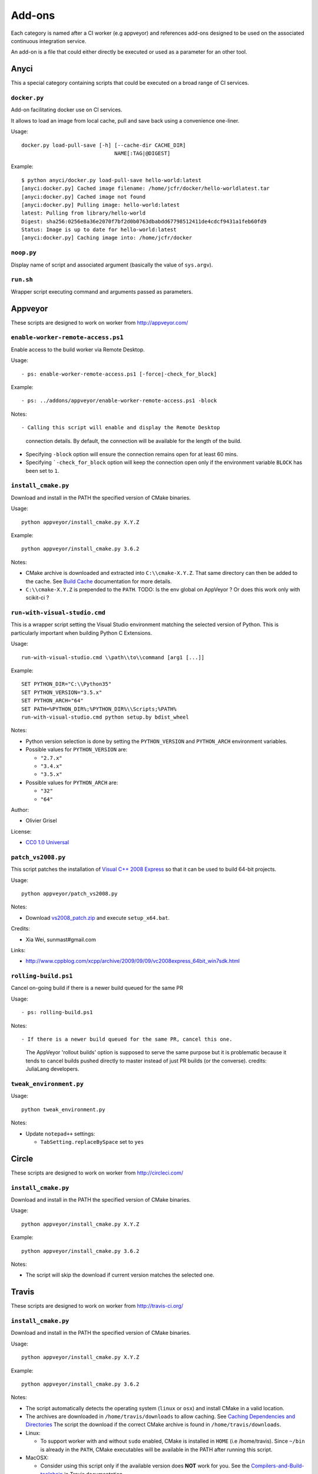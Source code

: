 =======
Add-ons
=======

Each category is named after a CI worker (e.g appveyor) and references add-ons
designed to be used on the associated continuous integration service.

An add-on is a file that could either directly be executed or used as a
parameter for an other tool.


Anyci
-----

This a special category containing scripts that could be executed on a broad
range of CI services.


``docker.py``
^^^^^^^^^^^^^

Add-on facilitating docker use on CI services.

It allows to load an image from local cache, pull and save back using
a convenience one-liner.

Usage::

  docker.py load-pull-save [-h] [--cache-dir CACHE_DIR]
                                NAME[:TAG|@DIGEST]

Example::

  $ python anyci/docker.py load-pull-save hello-world:latest
  [anyci:docker.py] Cached image filename: /home/jcfr/docker/hello-worldlatest.tar
  [anyci:docker.py] Cached image not found
  [anyci:docker.py] Pulling image: hello-world:latest
  latest: Pulling from library/hello-world
  Digest: sha256:0256e8a36e2070f7bf2d0b0763dbabdd67798512411de4cdcf9431a1feb60fd9
  Status: Image is up to date for hello-world:latest
  [anyci:docker.py] Caching image into: /home/jcfr/docker


``noop.py``
^^^^^^^^^^^

Display name of script and associated argument (basically the value of
``sys.argv``).


``run.sh``
^^^^^^^^^^

Wrapper script executing command and arguments passed as parameters.


Appveyor
--------

These scripts are designed to work on worker from http://appveyor.com/


``enable-worker-remote-access.ps1``
^^^^^^^^^^^^^^^^^^^^^^^^^^^^^^^^^^^

Enable access to the build worker via Remote Desktop.

Usage::

  - ps: enable-worker-remote-access.ps1 [-force|-check_for_block]

Example::

  - ps: ../addons/appveyor/enable-worker-remote-access.ps1 -block

Notes::

- Calling this script will enable and display the Remote Desktop
  connection details. By default, the connection will be available
  for the length of the build.

- Specifying ``-block`` option will ensure the connection remains
  open for at least 60 mins.

- Specifying ```-check_for_block`` option will keep the connection
  open only if the environment variable ``BLOCK`` has been set to ``1``.



``install_cmake.py``
^^^^^^^^^^^^^^^^^^^^

Download and install in the PATH the specified version of CMake binaries.

Usage::

  python appveyor/install_cmake.py X.Y.Z

Example::

  python appveyor/install_cmake.py 3.6.2

Notes:

- CMake archive is downloaded and extracted into ``C:\\cmake-X.Y.Z``. That
  same directory can then be added to the cache. See `Build Cache <https://www.appveyor.com/docs/build-cache/>`_
  documentation for more details.

- ``C:\\cmake-X.Y.Z`` is prepended to the ``PATH``.
  TODO: Is the env global on AppVeyor ? Or does this work only with scikit-ci ?



``run-with-visual-studio.cmd``
^^^^^^^^^^^^^^^^^^^^^^^^^^^^^^

This is a wrapper script setting the Visual Studio environment
matching the selected version of Python. This is particularly
important when building Python C Extensions.


Usage::

  run-with-visual-studio.cmd \\path\\to\\command [arg1 [...]]

Example::

  SET PYTHON_DIR="C:\\Python35"
  SET PYTHON_VERSION="3.5.x"
  SET PYTHON_ARCH="64"
  SET PATH=%PYTHON_DIR%;%PYTHON_DIR%\\Scripts;%PATH%
  run-with-visual-studio.cmd python setup.by bdist_wheel


Notes:

- Python version selection is done by setting the ``PYTHON_VERSION`` and
  ``PYTHON_ARCH`` environment variables.

- Possible values for  ``PYTHON_VERSION`` are:

  - ``"2.7.x"``

  - ``"3.4.x"``

  - ``"3.5.x"``

- Possible values for ``PYTHON_ARCH`` are:

  - ``"32"``

  - ``"64"``

Author:

-  Olivier Grisel

License:

- `CC0 1.0 Universal <http://creativecommons.org/publicdomain/zero/1.0/>`_



``patch_vs2008.py``
^^^^^^^^^^^^^^^^^^^

This script patches the installation of `Visual C++ 2008 Express <https://www.appveyor.com/docs/installed-software/#visual-studio-2008>`_
so that it can be used to build 64-bit projects.

Usage::

  python appveyor/patch_vs2008.py

Notes:

- Download `vs2008_patch.zip <https://github.com/menpo/condaci/raw/master/vs2008_patch.zip>`_
  and execute ``setup_x64.bat``.

Credits:

- Xia Wei, sunmast#gmail.com

Links:

- http://www.cppblog.com/xcpp/archive/2009/09/09/vc2008express_64bit_win7sdk.html


``rolling-build.ps1``
^^^^^^^^^^^^^^^^^^^^^

Cancel on-going build if there is a newer build queued for the same PR

Usage::

  - ps: rolling-build.ps1

Notes::

- If there is a newer build queued for the same PR, cancel this one.
  The AppVeyor 'rollout builds' option is supposed to serve the same
  purpose but it is problematic because it tends to cancel builds pushed
  directly to master instead of just PR builds (or the converse).
  credits: JuliaLang developers.


``tweak_environment.py``
^^^^^^^^^^^^^^^^^^^^^^^^

Usage::

  python tweak_environment.py

Notes:

- Update ``notepad++`` settings:

  - ``TabSetting.replaceBySpace`` set to ``yes``


Circle
------

These scripts are designed to work on worker from http://circleci.com/

``install_cmake.py``
^^^^^^^^^^^^^^^^^^^^

Download and install in the PATH the specified version of CMake binaries.

Usage::

  python appveyor/install_cmake.py X.Y.Z

Example::

  python appveyor/install_cmake.py 3.6.2

Notes:

- The script will skip the download if current version matches the selected
  one.


Travis
------

These scripts are designed to work on worker from http://travis-ci.org/

``install_cmake.py``
^^^^^^^^^^^^^^^^^^^^

Download and install in the PATH the specified version of CMake binaries.

Usage::

  python appveyor/install_cmake.py X.Y.Z

Example::

  python appveyor/install_cmake.py 3.6.2


Notes:

- The script automatically detects the operating system (``linux`` or ``osx``)
  and install CMake in a valid location.

- The archives are downloaded in ``/home/travis/downloads`` to allow
  caching. See `Caching Dependencies and Directories <https://docs.travis-ci.com/user/caching/>`_
  The script the download if the correct CMake archive is found in ``/home/travis/downloads``.

- Linux:

  - To support worker with and without ``sudo`` enabled, CMake is installed
    in ``HOME`` (i.e /home/travis). Since ``~/bin`` is already in the ``PATH``,
    CMake executables will be available in the PATH after running this script.

- MacOSX:

  - Consider using this script only if the available version does **NOT**
    work for you. See the `Compilers-and-Build-toolchain <https://docs.travis-ci.com/user/osx-ci-environment/#Compilers-and-Build-toolchain>`_
    in Travis documentation.

  - What does this script do ? First, it removes the older version of CMake
    executable installed in ``/usr/local/bin``. Then, it installs the selected
    version of CMake using ``sudo cmake-gui --install``.



``install_pyenv.py``
^^^^^^^^^^^^^^^^^^^^

Usage::

  export PYTHONVERSION=X.Y.Z
  python install_pyenv.py

Notes:

- Update the version of ``pyenv`` using ``brew``.

- Install the version of python selected setting ``PYTHONVERSION``
  environment variable.


``run-with-pyenv.sh``
^^^^^^^^^^^^^^^^^^^^^

This is a wrapper script setting the environment corresponding to the
version selected setting ``PYTHONVERSION`` environment variable.

Usage::

  export PYTHONVERSION=X.Y.Z
  run-with-pyenv.sh python --version

